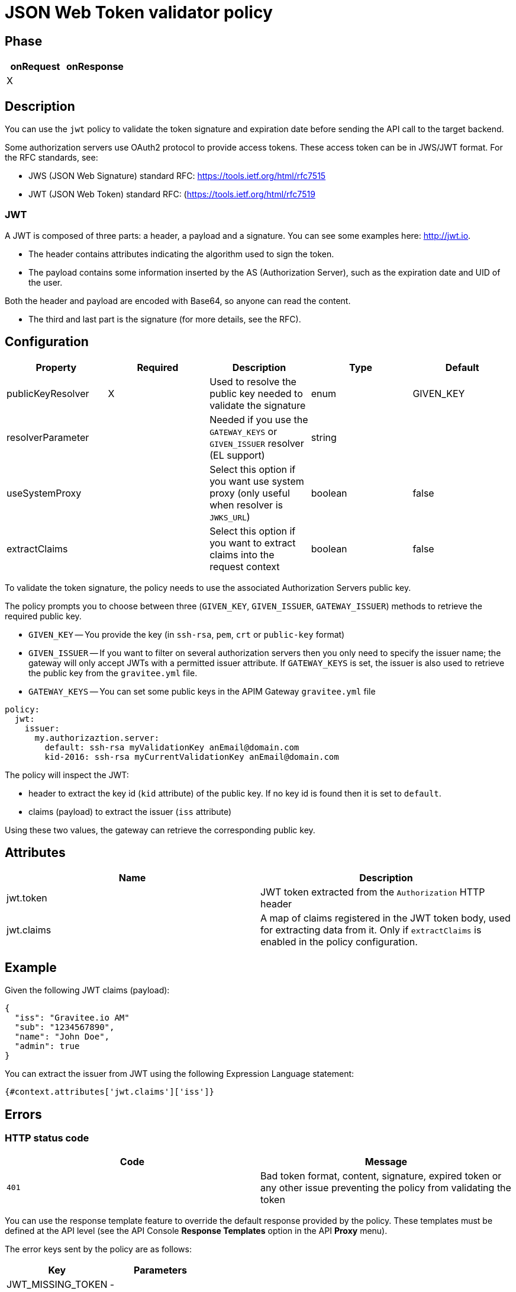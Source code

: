 = JSON Web Token validator policy

== Phase

|===
|onRequest |onResponse

| X
|
|===

== Description

You can use the `jwt` policy to validate the token signature and expiration date before sending the API call to the target backend.

Some authorization servers use OAuth2 protocol to provide access tokens. These access token can be in JWS/JWT format. For the RFC standards, see:

- JWS (JSON Web Signature) standard RFC: https://tools.ietf.org/html/rfc7515

- JWT (JSON Web Token) standard RFC: (https://tools.ietf.org/html/rfc7519

=== JWT

A JWT is composed of three parts: a header, a payload and a signature.
You can see some examples here: http://jwt.io.

- The header contains attributes indicating the algorithm used to sign the token.

- The payload contains some information inserted by the AS (Authorization Server), such as the expiration date and UID of the user.

Both the header and payload are encoded with Base64, so anyone can read the content.

- The third and last part is the signature (for more details, see the RFC).

== Configuration

|===
|Property |Required |Description |Type |Default

|publicKeyResolver|X|Used to resolve the public key needed to validate the signature|enum|GIVEN_KEY
|resolverParameter||Needed if you use the `GATEWAY_KEYS` or `GIVEN_ISSUER` resolver (EL support)|string|
|useSystemProxy||Select this option if you want use system proxy (only useful when resolver is `JWKS_URL`)|boolean|false
|extractClaims||Select this option if you want to extract claims into the request context|boolean|false
|===


To validate the token signature, the policy needs to use the associated Authorization Servers public key.

The policy prompts you to choose between three (`GIVEN_KEY`, `GIVEN_ISSUER`, `GATEWAY_ISSUER`) methods to retrieve the required public key.

 - `GIVEN_KEY` -- You provide the key (in `ssh-rsa`, `pem`, `crt` or `public-key` format)
 - `GIVEN_ISSUER` -- If you want to filter on several authorization servers then you only need to specify the issuer name; the gateway will only accept JWTs with a permitted issuer attribute. If `GATEWAY_KEYS` is set, the issuer is also used to retrieve the public key from the `gravitee.yml` file.
 - `GATEWAY_KEYS` -- You can set some public keys in the APIM Gateway `gravitee.yml` file

[source, yml]
----
policy:
  jwt:
    issuer:
      my.authorizaztion.server:
        default: ssh-rsa myValidationKey anEmail@domain.com
        kid-2016: ssh-rsa myCurrentValidationKey anEmail@domain.com
----

The policy will inspect the JWT:

** header to extract the key id (`kid` attribute) of the public key. If no key id is found then it is set to `default`.

** claims (payload) to extract the issuer (`iss` attribute)

Using these two values, the gateway can retrieve the corresponding public key.


== Attributes

|===
|Name |Description

.^|jwt.token
|JWT token extracted from the ```Authorization``` HTTP header

.^|jwt.claims
|A map of claims registered in the JWT token body, used for extracting data from it. Only if `extractClaims` is enabled in the policy configuration.

|===

== Example

Given the following JWT claims (payload):

[source, json]
----
{
  "iss": "Gravitee.io AM"
  "sub": "1234567890",
  "name": "John Doe",
  "admin": true
}
----

You can extract the issuer from JWT using the following Expression Language statement:

[source]
----
{#context.attributes['jwt.claims']['iss']}
----

== Errors

=== HTTP status code

|===
|Code |Message

| ```401```
| Bad token format, content, signature, expired token or any other issue preventing the policy from validating the token

|===

You can use the response template feature to override the default response provided by the policy. These templates must be defined at the API level (see the API Console *Response Templates*
option in the API *Proxy* menu).

The error keys sent by the policy are as follows:

[cols="2*", options="header"]
|===
^|Key
^|Parameters

.^|JWT_MISSING_TOKEN
^.^|-

.^|JWT_INVALID_TOKEN
^.^|-

|===

== Contributors

You can contribute comments using this GitHub issue link: https://github.com/gravitee-io/issues/issues/46
